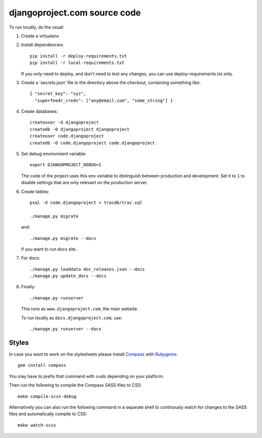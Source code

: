 djangoproject.com source code
=============================

To run locally, do the usual:

#. Create a virtualenv

#. Install dependencies::

    pip install -r deploy-requirements.txt
    pip install -r local-requirements.txt

   If you only need to deploy, and don't need to test any changes,
   you can use deploy-requirements.txt only.

#. Create a 'secrets.json' file in the directory above the checkout, containing
   something like::

    { "secret_key": "xyz",
      "superfeedr_creds": ["any@email.com", "some_string"] }

#. Create databases::

    createuser -d djangoproject
    createdb -O djangoproject djangoproject
    createuser code.djangoproject
    createdb -O code.djangoproject code.djangoproject

#. Set debug environment variable::

    export DJANGOPROJECT_DEBUG=1

   The code of the project uses this env variable to distinguish between
   production and development. Set it to ``1`` to disable settings that are only
   relevant on the production server.

#. Create tables::

    psql -d code.djangoproject < tracdb/trac.sql

    ./manage.py migrate

   and::

    ./manage.py migrate --docs

   if you want to run docs site.

#. For docs::

    ./manage.py loaddata doc_releases.json --docs
    ./manage.py update_docs --docs

#. Finally::

    ./manage.py runserver

   This runs as ``www.djangoproject.com``, the main website.

   To run locally as ``docs.djangoproject.com``, use::

    ./manage.py runserver --docs

Styles
------

In case you want to work on the stylesheets please install
`Compass <http://compass-style.org/>`_ with
`Rubygems <http://rubygems.org/>`_::

    gem install compass

You may have to prefix that command with ``sudo`` depending on your platform.

Then run the following to compile the Compass SASS files to CSS::

    make compile-scss-debug

Alternatively you can also run the following command in a separate shell
to continously watch for changes to the SASS files and automatically compile
to CSS::

    make watch-scss
